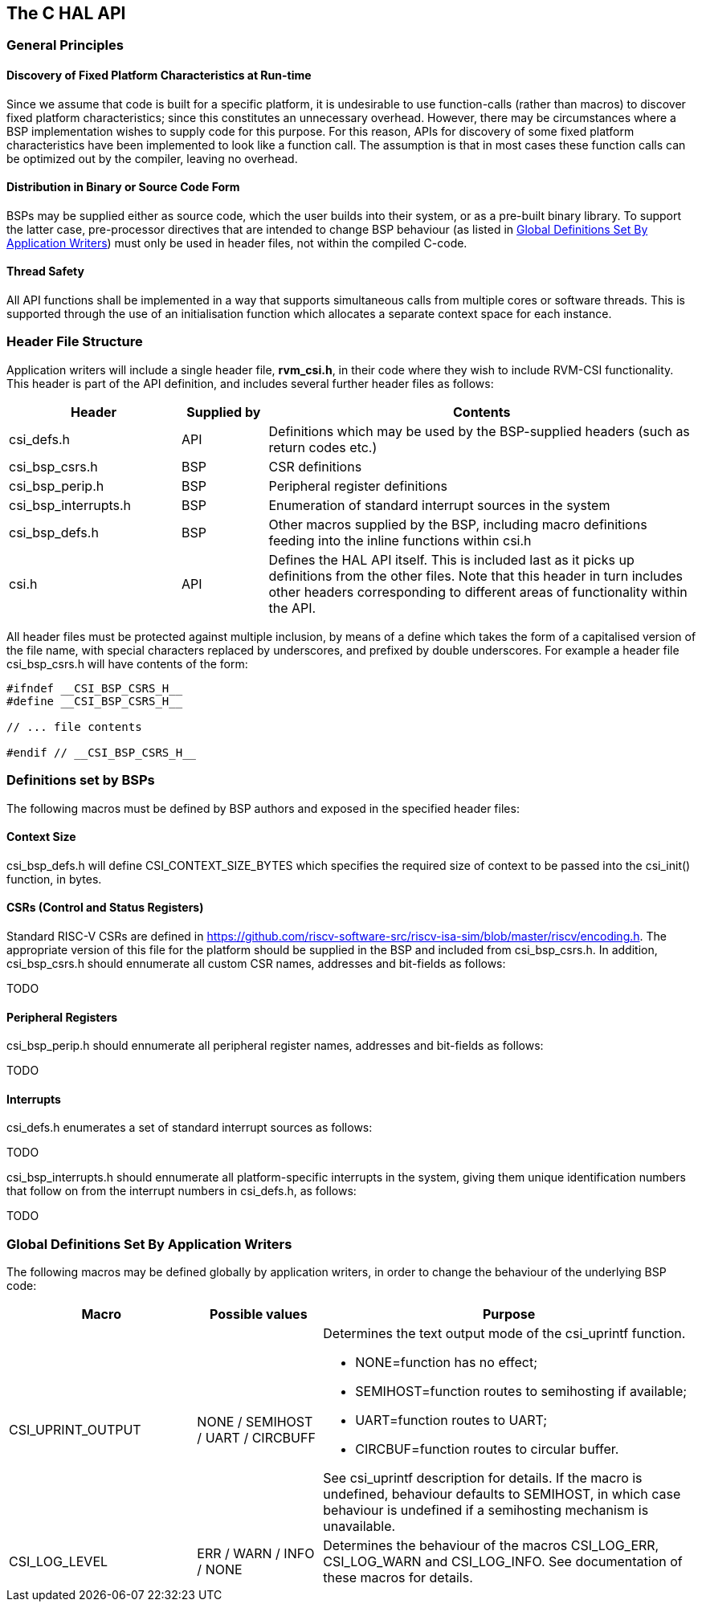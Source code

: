 [[chapter2]]
== The C HAL API

=== General Principles

==== Discovery of Fixed Platform Characteristics at Run-time

Since we assume that code is built for a specific platform, it is undesirable to use function-calls (rather than
macros) to discover fixed platform characteristics; since this constitutes an unnecessary overhead.  However, there
may be circumstances where a BSP implementation wishes to supply code for this purpose.  For this reason, APIs for discovery
of some fixed platform characteristics have been implemented to look like a function call.  The assumption is that
in most cases these function calls can be optimized out by the compiler, leaving no overhead.

==== Distribution in Binary or Source Code Form

BSPs may be supplied either as source code, which the user builds into their system, or as a pre-built binary library.
To support the latter case, pre-processor directives that are intended to change BSP behaviour (as listed in
<<Global Definitions Set By Application Writers>>) must only be used in header files, not within the compiled C-code.

==== Thread Safety

All API functions shall be implemented in a way that supports simultaneous calls from multiple cores or software threads.
This is supported through the use of an initialisation function which allocates a separate context space for each instance.

=== Header File Structure

Application writers will include a single header file, *rvm_csi.h*, in their code where they wish to include RVM-CSI functionality.
This header is part of the API definition, and includes several further header files as follows:

[cols="2,1,5",options="header"]
|===
|Header|Supplied by|Contents
|csi_defs.h|API|Definitions which may be used by the BSP-supplied headers (such as return codes etc.)
|csi_bsp_csrs.h|BSP|CSR definitions
|csi_bsp_perip.h|BSP|Peripheral register definitions
|csi_bsp_interrupts.h|BSP|Enumeration of standard interrupt sources in the system
|csi_bsp_defs.h|BSP|Other macros supplied by the BSP, including macro definitions feeding into the inline functions within csi.h
|csi.h|API|Defines the HAL API itself. This is included last as it picks up definitions from the other files.  Note that
this header in turn includes other headers corresponding to different areas of functionality within the API.
|===

All header files must be protected against multiple inclusion, by means of a define which takes the form of a capitalised version
of the file name, with special characters replaced by underscores, and prefixed by double underscores.  For example a header file
csi_bsp_csrs.h will have contents of the form:
[source, c]
----
#ifndef __CSI_BSP_CSRS_H__
#define __CSI_BSP_CSRS_H__

// ... file contents

#endif // __CSI_BSP_CSRS_H__
----

=== Definitions set by BSPs

The following macros must be defined by BSP authors and exposed in the specified header files:

==== Context Size

csi_bsp_defs.h will define CSI_CONTEXT_SIZE_BYTES which specifies the required size of context to be passed into the csi_init()
function, in bytes.

==== CSRs (Control and Status Registers)

Standard RISC-V CSRs are defined in https://github.com/riscv-software-src/riscv-isa-sim/blob/master/riscv/encoding.h.
The appropriate version of this file for the platform should be supplied in the BSP and
included from csi_bsp_csrs.h.  In addition, csi_bsp_csrs.h should ennumerate all custom CSR names, addresses and bit-fields as follows:

TODO

==== Peripheral Registers

csi_bsp_perip.h should ennumerate all peripheral register names, addresses and bit-fields as follows:

TODO

==== Interrupts

csi_defs.h enumerates a set of standard interrupt sources as follows:

TODO

csi_bsp_interrupts.h should ennumerate all platform-specific interrupts in the system, giving them unique identification numbers
that follow on from the interrupt numbers in csi_defs.h, as follows:

TODO

=== Global Definitions Set By Application Writers

The following macros may be defined globally by application writers, in order to change the behaviour of the underlying BSP code:

[cols="3,2,6",options="header"]
|===
|Macro|Possible values|Purpose
|CSI_UPRINT_OUTPUT|NONE / SEMIHOST / UART / CIRCBUFF
a|Determines the text output mode of the csi_uprintf function.

* NONE=function has no effect;
* SEMIHOST=function routes to semihosting if available;
* UART=function routes to UART;
* CIRCBUF=function routes to circular buffer.

See csi_uprintf description for details.  If the macro is undefined,
behaviour defaults to SEMIHOST, in which case behaviour is undefined if a semihosting mechanism is unavailable.
|CSI_LOG_LEVEL|ERR / WARN / INFO / NONE|Determines the behaviour of the macros CSI_LOG_ERR, CSI_LOG_WARN and
CSI_LOG_INFO.  See documentation of these macros for details.
|===
